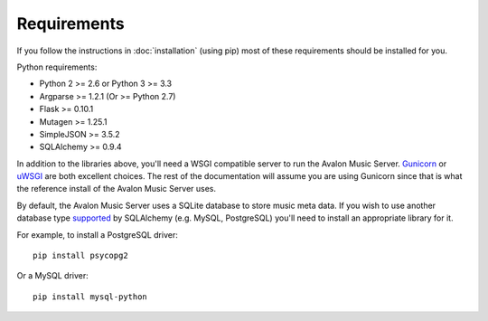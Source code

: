 Requirements
------------

If you follow the instructions in :doc:`installation` (using pip) most of
these requirements should be installed for you.

Python requirements:

* Python 2 >= 2.6 or Python 3 >= 3.3
* Argparse >= 1.2.1 (Or >= Python 2.7)
* Flask >= 0.10.1
* Mutagen >= 1.25.1
* SimpleJSON >= 3.5.2
* SQLAlchemy >= 0.9.4

In addition to the libraries above, you'll need a WSGI compatible server to
run the Avalon Music Server. Gunicorn_ or uWSGI_ are both excellent choices.
The rest of the documentation will assume you are using Gunicorn since that
is what the reference install of the Avalon Music Server uses.

By default, the Avalon Music Server uses a SQLite database to store music
meta data. If you wish to use another database type supported_ by SQLAlchemy
(e.g. MySQL, PostgreSQL) you'll need to install an appropriate library for
it.

For example, to install a PostgreSQL driver: ::

    pip install psycopg2

Or a MySQL driver: ::

    pip install mysql-python



.. _Gunicorn: http://gunicorn.org
.. _uWSGI: http://uwsgi-docs.readthedocs.org/en/latest/
.. _supported: http://docs.sqlalchemy.org/en/latest/core/engines.html#database-urls